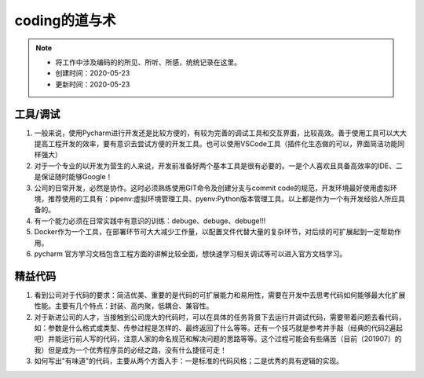 ===============
coding的道与术
===============
.. note::
    - 将工作中涉及编码的的所见、所听、所感，统统记录在这里。
    - 创建时间：2020-05-23
    - 更新时间：2020-05-23

工具/调试
============
1. 一般来说，使用Pycharm进行开发还是比较方便的，有较为完善的调试工具和交互界面，比较高效。善于使用工具可以大大提高工程开发的效率，要有意识去尝试方便的开发工具。也可以使用VSCode工具（插件化生态做的可以，界面简洁功能同样强大）
2. 对于一个专业的以开发为营生的人来说，开发前准备好两个基本工具是很有必要的。一是个人喜欢且具备高效率的IDE、二是保证随时能够Google！
3. 公司的日常开发，必然是协作。这时必须熟练使用GIT命令及创建分支与commit code的规范，开发环境最好使用虚拟环境，推荐使用的工具有：pipenv:虚拟环境管理工具、pyenv:Python版本管理工具。以上都是作为一个有开发经验人所应具备的。
4. 有一个能力必须在日常实践中有意识的训练：debuge、debuge、debuge!!!
5. Docker作为一个工具，在部署环节可大大减少工作量，以配置文件代替大量的复杂环节，对后续的可扩展起到一定帮助作用。
6. pycharm 官方学习文档包含工程方面的讲解比较全面，想快速学习相关调试等可以进入官方文档学习。

精益代码
==========
1. 看到公司对于代码的要求：简洁优美、重要的是代码的可扩展能力和易用性，需要在开发中去思考代码如何能够最大化扩展性能。主要有几个特点：封装、高内聚，低耦合、兼容性。
2. 对于新进公司的人才，当接触到公司庞大的代码时，可以在具体的任务背景下去运行并调试代码，需要带着问题去看代码，如：参数是什么格式或类型、传参过程是怎样的、最终返回了什么等等。还有一个技巧就是参考并手敲（经典的代码2遍起吧）并能运行前人写的代码，注意人家的命名规范和解决问题的思路等等。这个过程可能会有些痛苦（目前（201907）的我）但是成为一个优秀程序员的必经之路，没有什么捷径可走！
3. 如何写出"有味道"的代码，主要从两个方面入手：一是标准的代码风格；二是优秀的具有逻辑的实现。